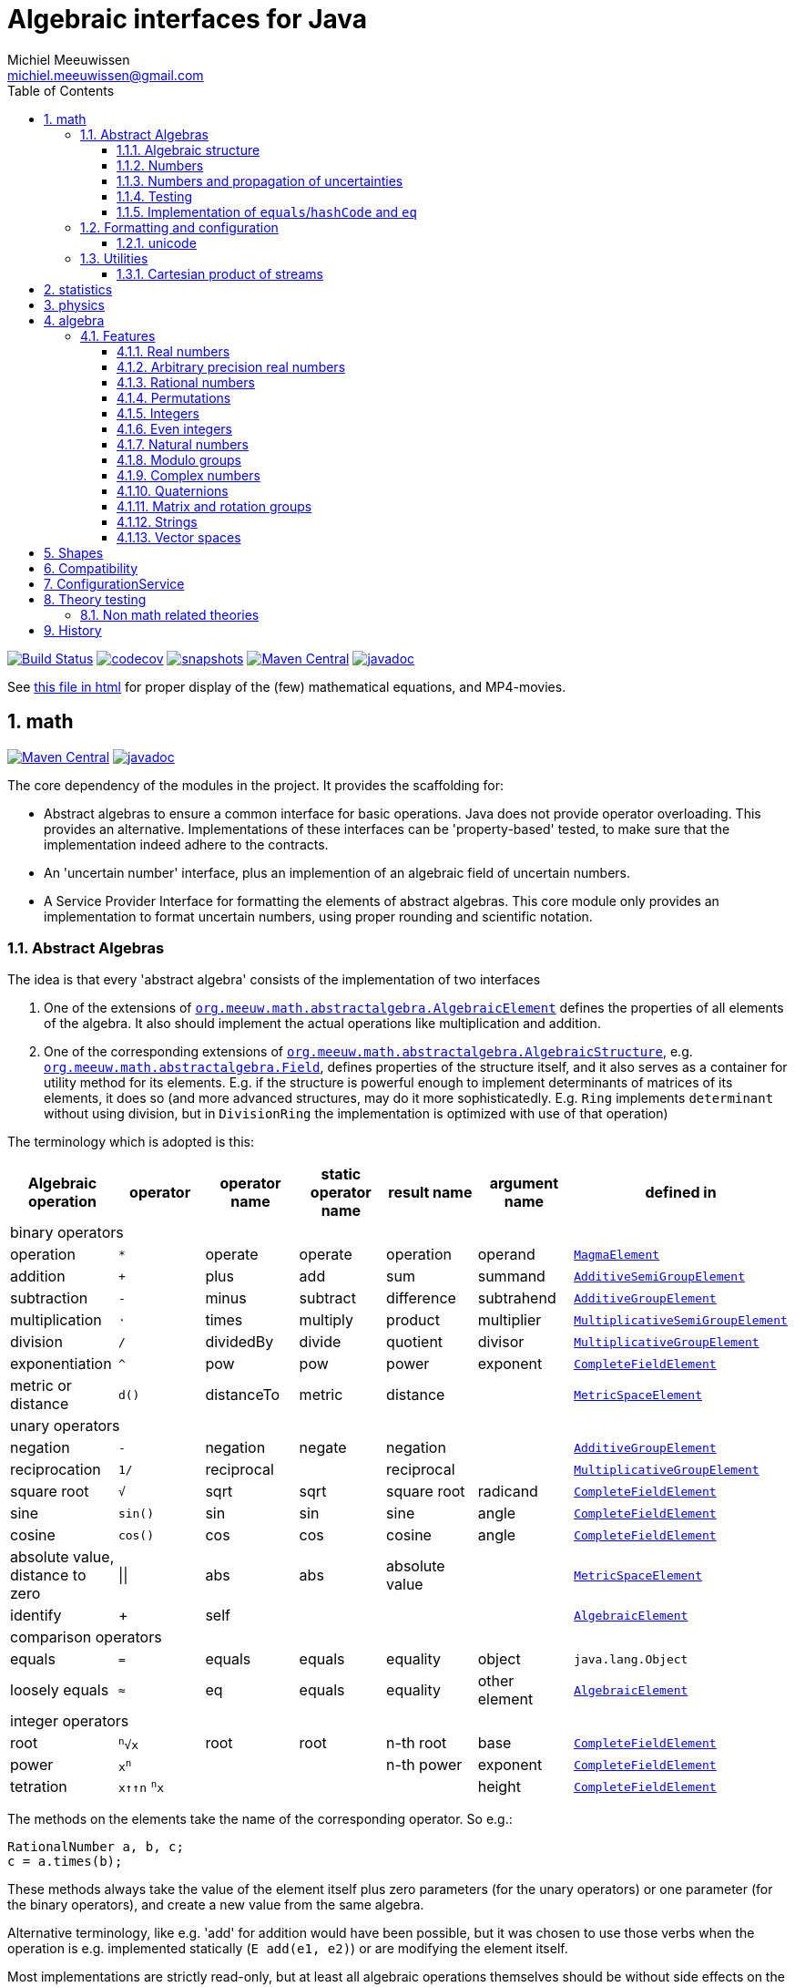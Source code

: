 = Algebraic interfaces for Java
Michiel Meeuwissen <michiel.meeuwissen@gmail.com>
:book:
:sectnums:
:toc: left
:toclevels: 3
:stem:
:nofooter:
:source-highlighter: coderay
:multipage-level: 1
:gh: https://github.com/mihxil/math/
:ghraw: https://raw.githubusercontent.com/mihxil/math/main/
:ghblob: {gh}blob/main/
:ghm: {ghblob}mihxil-math/src/main/java/org/meeuw/math/
:gha: {ghblob}mihxil-algebra/src/main/java/org/meeuw/math/
:ght: {ghblob}mihxil-theories/src/main/java/
:docs: {ghraw}docs
:videooptions: width=400,height=400,opts=autoplay,loop,nocontrols



image:{gh}actions/workflows/build.yml/badge.svg?[Build Status,link={gh}actions/workflows/build.yml]
image:https://codecov.io/gh/mihxil/math/branch/main/graph/badge.svg[codecov,link=https://codecov.io/gh/mihxil/math]
image:https://img.shields.io/nexus/s/https/oss.sonatype.org/org.meeuw.math/mihxil-math.svg[snapshots,link=https://oss.sonatype.org/content/repositories/snapshots/org/meeuw/math/]
image:https://img.shields.io/maven-central/v/org.meeuw.math/mihxil-math.svg[Maven Central,link=https://search.maven.org/search?q=g:%22org.meeuw.math%22]
image:https://www.javadoc.io/badge/org.meeuw.math/mihxil-math.svg?color=blue[javadoc,link=https://www.javadoc.io/doc/org.meeuw.math]


See link:https://mihxil.github.io/math/[this file in html] for proper display of the (few) mathematical equations, and MP4-movies.


== math
image:https://img.shields.io/maven-central/v/org.meeuw.math/mihxil-math.svg[Maven Central,link=https://search.maven.org/artifact/org.meeuw.math/mihxil-math]
image:https://www.javadoc.io/badge/org.meeuw.math/mihxil-math.svg?color=blue[javadoc,link=https://www.javadoc.io/doc/org.meeuw.math/mihxil-math]

The core dependency of the modules in the project. It provides the scaffolding for:

- Abstract algebras to ensure a common interface for basic operations. Java does not provide operator overloading. This provides an alternative. Implementations of these interfaces can be 'property-based' tested, to make sure that the implementation indeed adhere to the contracts.
- An 'uncertain number' interface, plus an implemention of an algebraic field of uncertain numbers.
- A Service Provider Interface for formatting the elements of abstract algebras.  This core module only provides an implementation to format  uncertain numbers, using proper rounding and scientific notation.

=== Abstract Algebras

The idea is that every 'abstract algebra' consists of the implementation of two interfaces

. One of the extensions of  link:{ghm}abstractalgebra/AlgebraicElement.java[`org.meeuw.math.abstractalgebra.AlgebraicElement`] defines the properties of all elements of the algebra. It also should implement the actual operations like multiplication and addition.

. One of the corresponding extensions of link:{ghm}abstractalgebra/AlgebraicStructure.java[`org.meeuw.math.abstractalgebra.AlgebraicStructure`], e.g.  link:{ghm}abstractalgebra/Field.java[`org.meeuw.math.abstractalgebra.Field`],  defines properties of the structure itself, and it also serves as a container for utility method for its elements. E.g. if the structure is powerful enough to implement determinants of matrices of its elements, it does so (and more advanced structures, may do it more sophisticatedly. E.g. `Ring` implements `determinant` without using division, but in `DivisionRing` the implementation is optimized with use of that operation)

The terminology which is adopted is this:

|===
|Algebraic operation  | operator | operator name | static operator name | result name | argument name | defined in

7+^|binary operators
|operation| `*` | operate | operate | operation | operand |  link:{ghm}abstractalgebra/MagmaElement.java[`MagmaElement`]
|addition | `+` | plus | add | sum | summand
| link:{ghm}abstractalgebra/AdditiveSemiGroupElement.java[`AdditiveSemiGroupElement`]
|subtraction | `-` | minus | subtract | difference | subtrahend | link:{ghm}abstractalgebra/AdditiveGroupElement.java[`AdditiveGroupElement`]
|multiplication |  `⋅`  | times | multiply | product | multiplier | link:{ghm}abstractalgebra/MultiplicativeSemiGroupElement.java[`MultiplicativeSemiGroupElement`]
|division | `/` | dividedBy | divide | quotient |  divisor | link:{ghm}abstractalgebra/MultiplicativeGroupElement.java[`MultiplicativeGroupElement`]
|exponentiation | `^` | pow | pow | power| exponent| link:{ghm}abstractalgebra/CompleteFieldElement.java[`CompleteFieldElement`]
|metric or distance| `d()` | distanceTo | metric | distance|| link:{ghm}abstractalgebra/MetricSpaceElement.java[`MetricSpaceElement`]

7+^|unary operators
|negation      | `-` | negation | negate | negation|| link:{ghm}abstractalgebra/AdditiveGroupElement.java[`AdditiveGroupElement`]
|reciprocation | `1/` |  reciprocal | | reciprocal|| link:{ghm}abstractalgebra/MultiplicativeGroupElement.java[`MultiplicativeGroupElement`]
|square root | `√` | sqrt | sqrt
 | square root| radicand | link:{ghm}abstractalgebra/CompleteFieldElement.java[`CompleteFieldElement`]
|sine | `sin()`| sin | sin | sine| angle | link:{ghm}abstractalgebra/CompleteFieldElement.java[`CompleteFieldElement`]
|cosine | `cos()` | cos | cos | cosine| angle | link:{ghm}abstractalgebra/CompleteFieldElement.java[`CompleteFieldElement`]
|absolute value, distance to zero|  \|\|  | abs| abs| absolute value|| link:{ghm}abstractalgebra/MetricSpaceElement.java[`MetricSpaceElement`]
|identify| + |  self |  |  |   | link:{ghm}abstractalgebra/AlgebraicElement.java[`AlgebraicElement`]


7+^|comparison operators
|equals      | `=` | equals | equals | equality| object| `java.lang.Object`
|loosely equals | `≈` | eq | equals | equality| other element| link:{ghm}abstractalgebra/AlgebraicElement.java[`AlgebraicElement`]

7+^| integer operators
| root | `^n^√x` | root | root | n-th root | base | link:{ghm}abstractalgebra/CompleteFieldElement.java[`CompleteFieldElement`]
| power | `x^n^` |  |  | n-th power  | exponent |  link:{ghm}abstractalgebra/CompleteFieldElement.java[`CompleteFieldElement`]
| tetration | `x↑↑n` `^n^x` |   |   |  | height | link:{ghm}abstractalgebra/CompleteFieldElement.java[`CompleteFieldElement`]

|===

The methods on the elements take the name of the corresponding operator. So e.g.:

[source,java]
----
RationalNumber a, b, c;
c = a.times(b);
----

These methods always take the value of the element itself plus zero parameters (for the unary operators) or one parameter (for the binary operators), and create a new value from the same algebra.

Alternative terminology, like e.g. 'add' for addition would have been possible, but it was chosen to use those verbs when the operation is e.g. implemented statically (`E add(e1, e2)`) or are modifying the element itself.

Most implementations are strictly read-only, but at least all algebraic operations themselves should be without side effects on the algebraic element itself.

==== Algebraic structure

Every algebraic element object has a reference to (the same)  instance of this structure. The structure itself defines e.g. the 'cardinality'.

NOTE: If the cardinality is 'countable' (< ℵ~1~), the structure can also implement  link:{ghm}abstractalgebra/Streamable.java[`Streamable`] to actually produce all possible elements.

The algebraic structure also contains methods to obtain 'special elements' like the identity elements for multiplication and addition (_one_ and _zero_).

image::{docs}/algebras.svg[title="The defined algebraic structures, with indication of the operators (and whether they are commutative), special elements, and example implementations.", link="{docs}/algebras.svg"]

==== Numbers

Some algebraic elements are like real numbers. There are several interfaces dedicated to formalising properties of that.

|===
| class/interface  | description

| link:{ghm}numbers/Scalar.java[`Scalar`] |
A generic interface that defines the methods to convert to java (primitive) number objects. Like `doubleValue()` and `intValue()`. It extends a few interfaces for some properties which can be applied to other structures to, like `Sizeable` and `SignedNumber`.

| link:{ghm}abstractalgebra/ScalarFieldElement.java[`ScalarFieldElement`] |
A `Scalar` that is also a `FieldElement`. So this is the link from number to algebra. Well-behaved field elements that also behave as a 'Number' may implement `ScalarFieldElement`

| link:{ghm}abstractalgebra/CompleteFieldElement.java[`CompleteFieldElement`] |
Even more similar to the everyday concept of a number are elements of an algebraic field that is 'complete'.  This in some way means that is has 'no gaps', but essentially boils down to the fact that operations like taking square roots and trigonometric function are possible within the algebra.

| link:{ghm}numbers/NumberOperations.java[`NumberOperations`]
link:{ghm}numbers/UncertaintyNumberOperations.java[`UncertaintyNumberOperations`]
|
Number like structures are backed by existing classes  `BigDecimal` and `Double`. These lack a common interface. Implementations of this class wrap these things with a common interface to all needed operations.
. E.g. it may use `BigDecimalMath` for `BigDecimal` and `Math#log` for `Double`.

The specialization `UncertaintyNumberOperations` adds the logic for propagation of uncertainties.
|===


==== Numbers and propagation of uncertainties

Most real numbers cannot be represented exactly. It may be of interest to keep track of the uncertainty in the value, and try to propagate those uncertainties sensibly when performing operations on them.

The 'physics' module will add to this that these kinds of uncertainties may originate not only in the finite nature of representing them, but also in the limitations of actually _measuring_ things.

The 'statistics' module introduces uncertain numbers where the uncertainty is defined as the standard deviation in a collected set of values. These numbers are examples of elements that are actually stateful, because new values can be added to the set. This should not actually change the _value_ represented by  the object though, only decrease its _uncertainty_. On performing operations on these kinds of objects you would receive unmodifiable stateless objects with frozen value and uncertainty.

It is not always absolutely defined how propagations must happen. Some interpretation may be needed sometimes. The choices made are currently collected in `UncertaintyNumberOperations'.  This is not currently pluggable or configurable, but it may well be.

|===
| operation | formula | current uncertainty propagation algorithm

| summation | latexmath:[a ± Δa + b ± Δb] | latexmath:[\sqrt{Δa^2 + Δb^2}]
| multiplication | latexmath:[a ± Δa \cdot b ± Δb] |
 latexmath:[\mid a \cdot b \mid \cdot \sqrt{\left(\frac{Δa}{\mid a \mid + Δa }\right)^2 + \left(\frac{Δb}{\mid b \mid + Δb }\right)^2}]
| exponentiation |
 latexmath:[\left(a ± Δa\right) ^ {e ± Δe}]
|
 latexmath:[\mid a ^ e\mid \cdot
\sqrt{
  \left(\frac{e \cdot Δa}{a}\right)^2 +
  \left(\ln(a) \cdot Δe\right)^2
}]

| sin/cos | latexmath:[\sin(\alpha \pm \Delta\alpha)] | latexmath:[\Delta\alpha]| | |
|===

===== Zero

Sometimes the value with uncertainty is exactly _zero_, so fractional uncertainty leads to division by zero exceptions. Therefore, for now fractional uncertainty is implemented like latexmath:[ \frac{Δa}{|a| +  Δa}] (rather then latexmath:[ \frac{Δa}{|a|}]), where the denominator can never become zero because the uncertainty is strictly bigger than zero.


==== Testing

In link:{gh}/mihxil-theories[mihxil-theories] for every algebraic structure interface there are 'theory' interfaces using link:https://jqwik.net/[jqwik]. Tests for actual implementations implement these interfaces and provide the code to supply a bunch of example link:{ght}org/meeuw.utils/,,test/ElementTheory.java#L20[`elements`].

Default methods then test whether all theoretical possibilities and limitations of the algebraic structure are indeed working.

==== Implementation of `equals`/`hashCode` and `eq`

When a value has uncertainty, then `equals` could consider it. So objects may e.g. have different `toString` representation but still be equal, because the difference is considered smaller than the uncertainty, and so can be considered equal.

This is abstracted using a `ConfidenceInterval` concept.


In this case the `hashCode` must be a fixed value, because otherwise we can't guarantee that equal values have equal hashCode.

This implies that it's a bad idea to use uncertain values as hash keys.

===== Transitivity of equality

Java - and also mathematics - normally requires that the equality operator ('`=`') is transitive.

For several of the objects (the `Uncertain` ones) this represents a problem, because on one hand it is expected that things like `(x^-1^)^-1^ = x`, and on the other hand transitivity of equals is desired (`x = y ∧ y = z → x = z`).

Therefore, the elements of algebra's have several methods for equality

===== eq

This is the most used equality in algebras. For uncertain valued algebras this _may not be transitive_,  because the uncertainty is considered.

 E.g. `10 ± 5 eq 14 ± 1` and `18 ± 5 eq 14 ± 1`, but `! (10 ± 5 eq  18 ± 5 )`.

For non-uncertain values, `eq` would behave the same as `equals`, the only difference being that its argument is not `Object`.

===== strictlyEquals

If the value is `Uncertain` then it also implements a method `strictlyEquals` which just compares the value without considering uncertainty. This guarantees transitivity, but e.g. reciprocity of inverse operator may not be, since e.g. because of rounding errors  ``(x^-1^)^-1^ !strictlyEquals  x`,


===== equals

Java's `equals` method is implemented with `strictlyEquals` or with `eq` if the value is not uncertain (`strictlyEquals` is not available, and it would make no difference).

Via the `CompareConfiguration` configuration aspect, it can be configured though, that `equals` is like `eq`.

[source, java]
----
 withAspect(CompareConfiguration.class, compareConfiguration -> compareConfiguration.withEqualsIsStrict(false), () -> {
     /// here equals behave like eq
 }
----
This common case can also be accessed more concisely:
[source, java]
----
CompareConfiguration.withLooseEquals(() -> {
    // code here
});
----

=== Formatting and configuration

A service loader is provided for implementations of `AlgebraicElementFormatProvider` which can create instances of `java.text.Format` which in turn can be used to convert algebraic elements to a string. `#toString` can be based on it.

The formatters have access to a (thread local) configuration object (see <<configuration_service>>). Like this a consistent way is available to configure how e.g. uncertainties must be represented. Currently, this configuration object can only be filled by code. The base configuration object in itself is empty, but the available `AlgebraicElementFormatProvider`s  communicate the 'configuration aspects' which it can use.

The service giving access to the format-providers is `FormatService`. This is a collection of static functions.



==== unicode

Formatting normally happens using unicode if possible. So if it is common in mathematics or physics to use super scripts, sub scripts, greek letters or other special symbols, then this will be done as good as possible using just unicode characters and modifiers.

=== Utilities

To implement several aspects of the groups there are provided some utility class. We describe here a few which might be of particular interest.

==== Cartesian product of streams

All countable, `Streamable` algebras need to implement a stream providing _all_ elements. This is not always trivial. It may require to produce all combinations of all elements of two or more underlying streams of objects.

For finite streams this is more or less trivial. For _infinite_ streams this is a bit more interesting.

===== Generic

link:{ghm}streams/StreamUtils.java[`StreamUtils`] provides several utilities related to streams.


The most generic implementation requires for every axis a supplier for the stream, which will be used every time the first value of the stream is needed again.

This implementation then only advances streams, and needs no state otherwise.

.All combinations of 2 streams of positive integers.
video::{docs}/positive-plane.mp4[{videooptions}]

.All combinations of 3 streams of positive integers.
video::C0uaFTHoMVQ[youtube,{videooptions}]

===== Diagonals

The 2-dimensional plane of integers traditionally can be filled by tracking _diagonals_.  `StreamUtils` provides an implementation of that too. It is harder to generalize this to more dimensions, and also it requires that streams can be tracked reversely.


.All combinations of 2 streams of positive integers (diagonals)
video::{docs}/diagonals-positive-plane.mp4[{videooptions}]

== statistics
image:https://img.shields.io/maven-central/v/org.meeuw.math/mihxil-statistics.svg[Maven Central,link=https://search.maven.org/artifact/org.meeuw.math/mihxil-statistics]
image:https://www.javadoc.io/badge/org.meeuw.math/mihxil-statistics.svg?color=blue[javadoc,link=https://www.javadoc.io/doc/org.meeuw.math/mihxil-statistics]


Implementations of `UncertainDouble`, which are based on calculating standard deviations on sets of incoming data, and use that as the uncertainty value.

Also, it includes some classes to keep track of 'sliding window' values of averages.

.example of WindowedEventRate
[source,java]
----
WindowedEventRate rate = WindowedEventRate.builder()
            .bucketCount(50)
            .window(Duration.ofMinutes(50))
            .build();
rate.newEvent();
...
..
log.info("Measured rate: {} /s",  rate.getRate(TimeUnit.SECONDS) + " #/s");

log.info("Measured rate: {}", rate); // toString
----


== physics
image:https://img.shields.io/maven-central/v/org.meeuw.math/mihxil-physics.svg[Maven Central,link=https://search.maven.org/artifact/org.meeuw.math/mihxil-physics]
image:https://www.javadoc.io/badge/org.meeuw.math/mihxil-physics.svg?color=blue[javadoc,link=https://www.javadoc.io/doc/org.meeuw.math/mihxil-physics]


This module involves mostly around `PhysicalNumber` and its derivatives. A `PhysicalNumber` is a `UncertainDouble`, but the uncertainty is stated (it is a `Measurement`), and knows how to propagate those uncertainties when doing algebraic operations.

Also, a `PhysicalNumber` can be assigned `Units`. This can be used for proper displaying the value, and for dimensional analysis.

[source,java]
----

import static org.assertj.core.api.Assertions.assertThat;
import static org.meeuw.physics.Measurement.measurement;
import static org.meeuw.physics.SI.DecimalPrefix.k;
import static org.meeuw.physics.SI.DecimalPrefix.none;
import static org.meeuw.physics.SI.*;
import static org.meeuw.physics.SIUnit.kg;
import static org.meeuw.physics.SIUnit.m;

...
PhysicalNumber twoLightYear = new Measurement(2, 0.1, ly);        //
PhysicalNumber oneParsec = measurement(1, 0.1, pc); // using the static import as a shortcut

assertThat(twoLightYear.plus(oneParsec).toString()).isEqualTo("5.3 ± 0.4 ly");
assertThat(oneParsec.plus(twoLightYear).toString()).isEqualTo("1.61 ± 0.13 pc");
assertThat(oneParsec.plus(twoLightYear).eq(twoLightYear.plus(oneParsec))).isTrue(); //different toString does not mean that they represent a different value
log.info("{} + {} = {}", twoLightYear, oneParsec, twoLightYear.plus(oneParsec));
----

Physical numbers themselves are actually only forming a multiplicative group, because they cannot be added without constraints. In this example they can only be added to each other because both values have the same dimensions (both are about distance).

Physical numbers can freely be multiplied and divided by each other.

Objects of the statistic module can be converted to 'physical numbers' like so:
[source,java]
.event rate to measurement
----
WindowedEventRate rate = ...

PhysicalNumber measurement = new Measurement(rate);
PhysicalNumber rateInHours = measurement.toUnits(Units.of(SI.hour).reciprocal());


----

[source, java]
.statistical number to measurement
----
 StatisticalDouble statisticalDouble = new StatisticalDouble();
 statisticalDouble.enter(10d, 11d, 9d);

 PhysicalNumber measurement = new Measurement(statisticalDouble, Units.of(SI.min));

 assertThat(measurement.toUnits(Units.of(SIUnit.s)).toString()).isEqualTo("600 ± 45 s");
----

== algebra
image:https://img.shields.io/maven-central/v/org.meeuw.math/mihxil-algebra.svg[Maven Central,link=https://search.maven.org/search?q=g:%22org.meeuw.math%22]
image:https://www.javadoc.io/badge/org.meeuw.math/mihxil-algebra.svg?color=blue[javadoc,link=https://www.javadoc.io/doc/org.meeuw.math/mihxil-algebra]

This contains various implementations of the algebraic structure interfaces of `mihxil-math`. Like `RationalNumber` (modelling of rational numbers ℚ), and the rotation group SO(3).

=== Features
==== Real numbers

The field of real numbers. Backed by java primitive `double`. A `RealNumber` is also 'uncertain', which is used to keep track of rounding errors.

- element  link:{gha}abstractalgebra/reals/RealNumber.java[`RealNumber`]
- structure link:{gha}abstractalgebra/reals/RealField.java[`RealField`]



==== Arbitrary precision real numbers

The field of reals numbers, but backed by java's `BigDecimal`. This means that it supports arbitrary precision, but, since this still
is not _exact_ this still is uncertain, and rounding errors are propagated.

- element link:{gha}abstractalgebra/reals/BigDecimalElement.java[`BigDecimalElement`]
- structure link:{gha}abstractalgebra/reals/BigDecimalField.java[`BigDecimalField`]


==== Rational numbers

The field of rational numbers. Implemented using two arbitrary sized `BigIntegers`.

- element link:{gha}abstractalgebra/rationalnumbers/RationalNumber.java[`RationalNumber`]
- structure link:{gha}abstractalgebra/rationalnumbers/RationalNumbers.java[`RationalNumbers`]

Also, since division is exact in this field, this does _not_ implement `UncertainNumber`.

The cardinality is countable (ℵ~0~) so this _does_ implement `Streamable`.

==== Permutations

The permutation group. An example of a non-abelian finite group.

- element link:{gha}abstractalgebra/permutations/Permutation.java[`Permutation`]
- structure link:{gha}abstractalgebra/permutations/PermutationGroup.java[`PermutationGroup`]

This is group is finite, so streamable. This means that the group also contains an implementation of 'all permutations' (this is non-trivial, it's using Knuth's algorithm).

The permutation elements themselves are implemented as a `java.util.function.UnaryOperator` on `Object[]` which then performs the actual permutation.


==== Integers
The most basic algebraic structure which can be created from integers are the integers (ℤ) themselves. They form a ring:

- element link:{gha}abstractalgebra/integers/IntegerElement.java[`IntegerElement`]
- structure link:{gha}abstractalgebra/integers/Integers.java[`Integers`]


==== Even integers
As an example of a 'rng' (a ring without the existence of the multiplicative identity 1), the even integers can serve

- element link:{gha}abstractalgebra/integers/EvenIntegerElement.java[`EvenIntegerElement`]
- structure link:{gha}abstractalgebra/integers/EvenIntegers.java[`EvenIntegers`]

==== Natural numbers
In the natural numbers ℕ (the non-negative integers), there can be no subtraction. So they only form a 'monoid' (both additive and multiplicative).

- element link:{gha}abstractalgebra/integers/NaturalNumber.java[`NaturalNumber`]
- structure link:{gha}abstractalgebra/integers/NaturalNumbers.java[`NaturalNumbers`]

==== Modulo groups
Integers can be simply restricted via modulo arithmetic to form a finite ring:

- element link:{gha}abstractalgebra/integers/ModuloRingElement.java[`ModuloRingElement`]
- structure link:{gha}abstractalgebra/integers/ModuloRing.java[`ModuloRing`]

If the 'divisor' is a prime, then they even form a field, because the reciprocal can be defined:

- element link:{gha}abstractalgebra/integers/ModuloFieldElement.java[`ModuleFieldElement`]
- structure link:{gha}abstractalgebra/integers/ModuloField.java[`ModuloField`]

==== Complex numbers

Another well-known field is the field of complex numbers.

- element link:{gha}abstractalgebra/complex/ComplexNumber.java[`ComplexNumber`]
- structure link:{gha}abstractalgebra/complex/ComplexNumbers.java[`ComplexNumbers`]

==== Quaternions

Quaternions are forming a 'non-commutative' field, a link:{ghm}abstractalgebra/DivisionRing.java[DivisionRing]

- element link:{gha}abstractalgebra/quaternions/Quaternion.java[`Quaternion`]
- structure link:{gha}abstractalgebra/quaternions/Quaternions.java[`Quaternions`]

==== Matrix and rotation groups

===== SO(3)

Another non-abelian (not-commutative) multiplicative group.

- element link:{gha}abstractalgebra/dim3/Rotation.java[`Rotation`]
- structure link:{gha}abstractalgebra/dim3/RotationGroup.java[`RotationGroup`]

==== Strings

Actually one of the simplest algebraic object you can think of are the strings. They form an additive monoid, an algebraic structure with only one operation (addition).

- element link:{gha}abstractalgebra/strings/StringElement.java[`StringElement`]
- structure link:{gha}abstractalgebra/strings/StringMonoid.java[`StringMonoid`]

Their cardinality is only ℵ~0~, so `StringMonoid` also contains an implementation to stream all possible strings.

==== Vector spaces

link:{ghm}abstractalgebra/VectorSpace.java[Vector spaces], which manage link:{ghm}abstractalgebra/Vector.java[`vectors`], are basically fixed sized sets of  link:{ghm}abstractalgebra/ScalarFieldElement.java[`scalars`], but combine that with several vector operations like cross and inner products.



:leveloffset: 1

= Shapes [[shapes]]
:gh: https://github.com/mihxil/math/
:ghblob: {gh}blob/main/
:ght: {ghblob}mihxil-shapes/src/main/java/
:ghraw: https://raw.githubusercontent.com/mihxil/math/main/
:docs: {ghraw}docs
:iwidth: 200





image:https://img.shields.io/maven-central/v/org.meeuw.math/mihxil-shapes.svg[Maven Central,link=https://search.maven.org/search?q=g:%22org.meeuw.math%22]
image:https://www.javadoc.io/badge/org.meeuw.math/mihxil-shapes.svg?color=blue[javadoc,link=https://www.javadoc.io/doc/org.meeuw.math/mihxil-shapes]

The `shapes` modules contains implementations for several 2 and 3-dimensional shapes, like circles, spheres, and polygons.

[source,java]
----

import org.meeuw.math.shapes.dim2.*;
import org.meeuw.math.svg.SVG;
import org.w3c.dom.Document;

import static org.meeuw.math.uncertainnumbers.field.UncertainRealField.element;


....


@ParameterizedTest
@ValueSource(ints = {3, 4, 5, 6, 7, 8, 9, 10, 11, 12, 13, 14, 15, 16, 17, 18, 19})
public void regularPolygons(int n ) throws Exception {

    Document document = SVG.svg();
    SVG.svg(document,
        RegularPolygon.withCircumScribedRadius(n, element(100.0))
    );
    try (FileOutputStream fos = new FileOutputStream(new File(dest,  n +"-gon.svg"))) {
        SVG.marshal(document, new StreamResult(fos));
    }
}
----
image:{docs}/shapes/3-gon.svg[width={iwidth},titlle="triangle", link="{docs}/shapes/3-gon.svg"]
image:{docs}/shapes/4-gon.svg[width={iwidth},title="square"]
image:{docs}/shapes/5-gon.svg[width={iwidth},title="pentagon"]
image:{docs}/shapes/6-gon.svg[width={iwidth},title="hexagon"]
image:{docs}/shapes/7-gon.svg[width={iwidth},title="heptagon"]
image:{docs}/shapes/8-gon.svg[width={iwidth},title="octagon"]
image:{docs}/shapes/9-gon.svg[width={iwidth},title="nonagon"]
image:{docs}/shapes/10-gon.svg[width={iwidth},title="decagon"]

[source,java]
----

@Test
public void rectangle() throws Exception {
    Rectangle<?> rectangle = new Rectangle<>(element(100.0), element(180.0));
    Document svg = SVG.svg();
    SVG.svg(svg, rectangle);
    try (FileOutputStream fos = new FileOutputStream(new File(dest,  "rectangle.svg"))) {
        SVG.marshal(svg, new StreamResult(fos));
    }
}

@Test
public void circle() throws Exception {
    Circle<?> circle = new Circle<>(element(100.0));
    Document svg = SVG.svg();
    SVG.svg(svg, circle);
    try (FileOutputStream fos = new FileOutputStream(new File(dest,  "circle.svg"))) {
        SVG.marshal(svg, new StreamResult(fos));
    }
}

@Test
public void ellipse() throws Exception {
    Ellipse<?> ellipse = new Ellipse<>(element(100.0), element(80.0));
    Document svg = SVG.svg();
    SVG.svg(svg, ellipse);
    try (FileOutputStream fos = new FileOutputStream(new File(dest,  "ellipse.svg"))) {
        SVG.marshal(svg, new StreamResult(fos));
    }
}
----

image:{docs}/shapes/rectangle.svg[width={iwidth},title="rectangle"]
image:{docs}/shapes/circle.svg[width={iwidth},title="circle"]
image:{docs}/shapes/ellipse.svg[width={iwidth},title="ellipse"]

:leveloffset!:


== Compatibility

This project is compiled with java 17, and provided JPMS module info,  but for know is compatible with java 8.

:leveloffset: 1

= ConfigurationService [[configuration_service]]

image:https://img.shields.io/maven-central/v/org.meeuw.configuration/mihxil-configuration.svg[Maven Central,link=https://search.maven.org/artifact/org.meeuw.configuration/mihxil-configuration]
image:https://www.javadoc.io/badge/org.meeuw.configuration/mihxil-configuration.svg?color=blue[javadoc,link=https://www.javadoc.io/doc/org.meeuw.configuration/mihxil-configuration]

`ConfigurationService` is responsible for managing the `Configuration` thread locals.

Like this it can be consulted

.Accessing configuration
[source,java]
----
import org.meeuw.configuration.Configuration;
import org.meeuw.configuration.ConfigurationService;
import org.meeuw.math.text.configuration.NumberConfiguration;
import org.meeuw.math.text.configuration.UncertaintyConfiguration;

import static org.meeuw.configuration.ConfigurationService.*;
...

Configuration configuration = getConfiguration();
NumberConfiguration aspect = configuration.getAspect(NumberConfiguration.class);
int minimalExponent = aspect.getMinimalExponent();
----
This would however probably mainly be used in _implementations_.

Actual configuration can be done in two basically distinct ways.

- a new configuration object can be set as a thread local
- global default configuration object can be set

.temporary overrides
[source,java]
----

{
    //noinspection resource
    setConfiguration(builder ->
        builder.configure(NumberConfiguration.class,
            (numberConfiguration) -> numberConfiguration.withMinimalExponent(8)
        )
    );

    //...code...
    ConfigurationService.resetToDefaults();
}

// or using Autocloseable
try (Reset ignored = setConfiguration(builder ->
    builder.configure(NumberConfiguration.class,
        (numberConfiguration) -> numberConfiguration.withMinimalExponent(8)
    )
)) {
    ;
    //...code...
}
----

There are some utilities in `ConfigurationService` that makes this process a bit easier.

.temporary overrides utilities
[source, java]
----
withConfiguration((con) ->
        con.configure(UncertaintyConfiguration.class,
                (uncertaintyConfiguration) -> uncertaintyConfiguration.withNotation(UncertaintyConfiguration.Notation.PARENTHESES))
            .configure(NumberConfiguration.class,
                (numberConfiguration) -> numberConfiguration.withMinimalExponent(3))
    , () -> {
        // code

    });
----

Global defaults can be set similarly

.setting global defaults
[source,java]
----
defaultConfiguration((configurationBuilder) ->
    configurationBuilder.configure(NumberConfiguration.class, c -> c.withMinimalExponent(4))
        .configure(UncertaintyConfiguration.class, c -> c.withNotation(UncertaintyConfiguration.Notation.PLUS_MINUS))
);
----

ConfigurationService itself is not actually math related, and is released in a separate artifact.


:leveloffset!:

:leveloffset: 1

= Theory testing [[theories]]
:gh: https://github.com/mihxil/math/
:ghblob: {gh}blob/main/
:ght: {ghblob}mihxil-theories/src/main/java/

image:https://img.shields.io/maven-central/v/org.meeuw.math/mihxil-theories.svg[Maven Central,link=https://search.maven.org/artifact/org.meeuw.math/mihxil-theories]
image:https://www.javadoc.io/badge/org.meeuw.math/mihxil-theories.svg?color=blue[javadoc,link=https://www.javadoc.io/doc/org.meeuw.math/mihxil-theories]

NOTE::

Package structure was changed in `0.12.0`.

For testing the structures and object of link:{gh}[mihxil-math], this provides 'property-based' testing, based on link:https://jqwik.net/[jqwik].

This is provided as a set of interfaces named `...Theory`. Tests can implement these interfaces, and all contracts are tested. This normally requires the tests to implement a set of datapoints ore 'elements'.

== Non math related theories

See link:{ght}org/meeuw/theories[`org.meeuw.theories`] for theories not directly related to mathematical structures, but merely to java contracting like e.g.


|===
|class | goal | (example) methods

|link:{ght}org/meeuw/theories/BasicObjectTheory.java[BasicObjectTheory]
|Tests basic properties of any java object, mainly consistency of `equals` and `hashCode`
| `equalsIsReflexive`
  `equalsIsSymmetric`
  `equalsIsTransitive`
  `equalsIsConsistent`
  `equalsReturnFalseOnNull`
  `hashCodeIsSelfConsistent`
  `hashCodeIsConsistentWithEquals`
  `toString`

|link:{ght}org/meeuw/theories/ComparableTheory.java[ComparableTheory]
|If an object is also `Comparable` then consistency of `compareTo` can be tested
| `equalsConsistentWithComparable`

|link:{ght}org/meeuw/theories/CharSequenceTheory.java[CharSequenceTheory]
|The `CharSequence` interface also has a few methods that can be tested generically
| `charAtIsConsistentWithToStringCharAt`
  `subSequenceIsConsistent`
|===


:leveloffset!:


== History

I'm maintaining this mainly as a hobby project.

|===
|Version |Date  |Remarks

| 1.0
| ?
| Refactory physical units, to be agnostic about axes.

|0.16
| june, 2025
| Introduction of shapes.

|0.15
|2025
|Refactoring related to uncertain duration/ instants

| 0.14
|2024-12
|


|===
